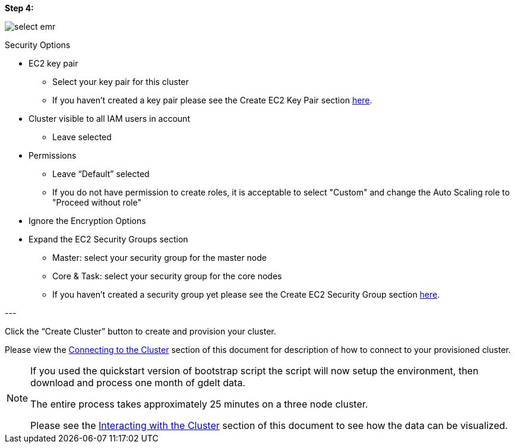 [[quickstart-guide-step-4]]
<<<

*Step 4:*

image::aws-gui-method-6.png[scaledwidth="100%",alt="select emr"]

Security Options

- EC2 key pair
 * Select your key pair for this cluster
 * If you haven’t created a key pair please see the Create EC2 Key Pair section <<110-appendices.adoc#create-ec2-key-pair, here>>.
- Cluster visible to all IAM users in account
 * Leave selected
- Permissions
 * Leave “Default” selected
 * If you do not have permission to create roles, it is acceptable to select "Custom" and change the Auto Scaling role to "Proceed without role"
- Ignore the Encryption Options
- Expand the EC2 Security Groups section
 * Master: select your security group for the master node
 * Core & Task: select your security group for the core nodes
 * If you haven’t created a security group yet please see the Create EC2 Security Group section <<110-appendices.adoc#create-ec2-security-group, here>>.

--- +

Click the “Create Cluster” button to create and provision your cluster.

Please view the <<steps-overview,Connecting to the Cluster>> section of this document for description of how to connect to your provisioned cluster.  

[NOTE]
====
If you used the quickstart version of bootstrap script the script will now setup the environment, then download and process one month of gdelt data.

The entire process takes approximately 25 minutes on a three node cluster.

Please see the <<interacting-with-the-cluster,Interacting with the Cluster>> section of this document to see how the data can be visualized.
====
